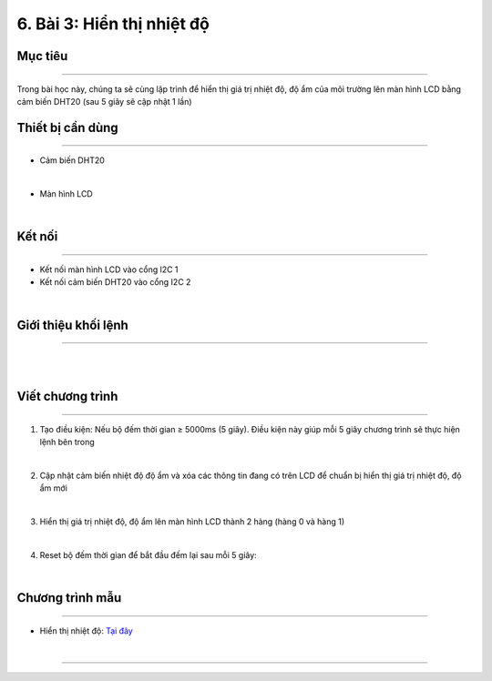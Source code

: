6. Bài 3: Hiển thị nhiệt độ 
==================================


Mục tiêu
---------------------
---------------------

Trong bài học này, chúng ta sẽ cùng lập trình để hiển thị giá trị nhiệt độ, độ ẩm của môi trường lên màn hình LCD bằng cảm biến DHT20 (sau 5 giây sẽ cập nhật 1 lần)

Thiết bị cần dùng
--------------------
--------------------

- Cảm biến DHT20 

.. image:: images/homebit_38.png
    :width: 200px
    :align: center
| 
- Màn hình LCD

.. image:: images/homebit_39.png
    :width: 200px
    :align: center
|   

Kết nối 
-------------
--------------


- Kết nối màn hình LCD vào cổng l2C 1
  
- Kết nối cảm biến DHT20 vào cổng I2C 2

.. image:: images/homebit_40.png
    :width: 400px
    :align: center
| 


Giới thiệu khối lệnh
-------------------------
-------------------------

.. image:: images/homebit_41.png
    :width: 800px
    :align: center
|   
.. image:: images/homebit_42.png
    :width: 800px
    :align: center
|  


Viết chương trình
-------------------------
-------------------------

1. Tạo điều kiện: Nếu bộ đếm thời gian ≥ 5000ms (5 giây). Điều kiện này giúp mỗi 5 giây chương trình sẽ thực hiện lệnh bên trong

.. image:: images/homebit_43.png
    :width: 400px
    :align: center
|   
2. Cập nhật cảm biến nhiệt độ độ ẩm và xóa các thông tin đang có trên LCD để chuẩn bị hiển thị giá trị nhiệt độ, độ ẩm mới

.. image:: images/homebit_44.png
    :width: 400px
    :align: center
|   
3. Hiển thị giá trị nhiệt độ, độ ẩm lên màn hình LCD  thành 2 hàng (hàng 0 và hàng 1)

.. image:: images/homebit_45.png
    :width: 600px
    :align: center
|   
4. Reset bộ đếm thời gian để bắt đầu đếm lại sau mỗi 5 giây:

.. image:: images/homebit_46.png
    :width: 600px
    :align: center
|   

Chương trình mẫu
---------------------
---------------------

- Hiển thị nhiệt độ: `Tại đây <https://app.ohstem.vn/#!/share/yolobit/2Cyad0OxIWoDZ7CqVS9jizJgmDj>`_

.. image:: images/homebit_47.png
    :width: 200px
    :align: center
| 
=======
